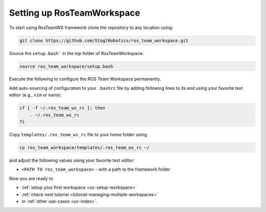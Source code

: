 ============================
Setting up RosTeamWorkspace
============================
.. _tutorial-setting-up-rtw:

To start using RosTeamWS framework clone the repository to any location using:

.. code-block:: bash

   git clone https://github.com/StoglRobotics/ros_team_workspace.git


Source the ``setup.bash``` in the top folder of RosTeamWorkspace:

.. code-block:: bash

   source ros_team_workspace/setup.bash


Execute the following to configure the ROS Team Workspace permanently.

Add auto-sourcing of configuration to your ``.bashrc`` file by adding following lines to its end using your favorite text editor (e.g., ``vim`` or ``nano``):

.. code-block:: bash

   if [ -f ~/.ros_team_ws_rc ]; then
       . ~/.ros_team_ws_rc
   fi

Copy ``templates/.ros_team_ws_rc`` file to your home folder using

.. code-block:: bash

   cp ros_team_workspace/templates/.ros_team_ws_rc ~/


and adjust the following values using your favorite text editor:

- ``<PATH TO ros_team_workspace>`` - with a path to the framework folder

Now you are ready to

- :ref:`setup your first workspace <uc-setup-workspace>`
- :ref:`check next tutorial <tutorial-managing-multiple-workspaces>`
- or :ref:`other use-cases <uc-index>`.
